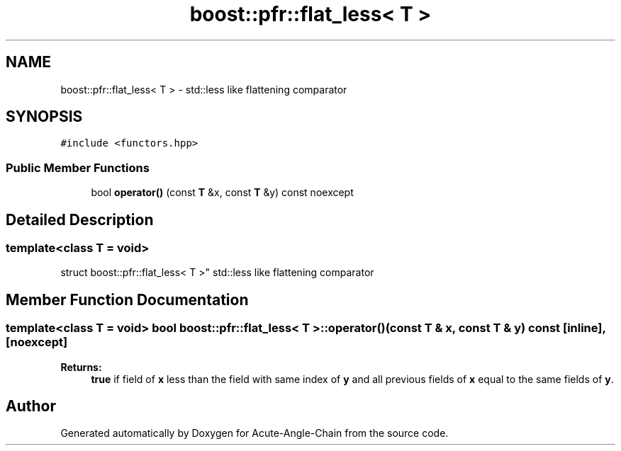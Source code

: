 .TH "boost::pfr::flat_less< T >" 3 "Sun Jun 3 2018" "Acute-Angle-Chain" \" -*- nroff -*-
.ad l
.nh
.SH NAME
boost::pfr::flat_less< T > \- std::less like flattening comparator  

.SH SYNOPSIS
.br
.PP
.PP
\fC#include <functors\&.hpp>\fP
.SS "Public Member Functions"

.in +1c
.ti -1c
.RI "bool \fBoperator()\fP (const \fBT\fP &x, const \fBT\fP &y) const noexcept"
.br
.in -1c
.SH "Detailed Description"
.PP 

.SS "template<class T = void>
.br
struct boost::pfr::flat_less< T >"
std::less like flattening comparator 
.SH "Member Function Documentation"
.PP 
.SS "template<class T  = void> bool \fBboost::pfr::flat_less\fP< \fBT\fP >::operator() (const \fBT\fP & x, const \fBT\fP & y) const\fC [inline]\fP, \fC [noexcept]\fP"

.PP
\fBReturns:\fP
.RS 4
\fBtrue\fP if field of \fBx\fP less than the field with same index of \fBy\fP and all previous fields of \fBx\fP equal to the same fields of \fBy\fP\&.
.RE
.PP


.SH "Author"
.PP 
Generated automatically by Doxygen for Acute-Angle-Chain from the source code\&.
